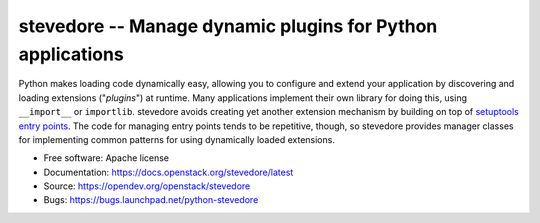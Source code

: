 ===========================================================
stevedore -- Manage dynamic plugins for Python applications
===========================================================

.. image:: https://img.shields.io/pypi/v/stevedore.svg
    :target: https://pypi.org/project/stevedore/
    :alt: Latest Version

.. image:: https://governance.openstack.org/tc/badges/stevedore.svg
    :target: https://governance.openstack.org/tc/reference/tags/index.html

Python makes loading code dynamically easy, allowing you to configure
and extend your application by discovering and loading extensions
("*plugins*") at runtime. Many applications implement their own
library for doing this, using ``__import__`` or ``importlib``.
stevedore avoids creating yet another extension
mechanism by building on top of `setuptools entry points`_. The code
for managing entry points tends to be repetitive, though, so stevedore
provides manager classes for implementing common patterns for using
dynamically loaded extensions.

.. _setuptools entry points: http://setuptools.readthedocs.io/en/latest/pkg_resources.html?#entry-points

* Free software: Apache license
* Documentation: https://docs.openstack.org/stevedore/latest
* Source: https://opendev.org/openstack/stevedore
* Bugs: https://bugs.launchpad.net/python-stevedore



